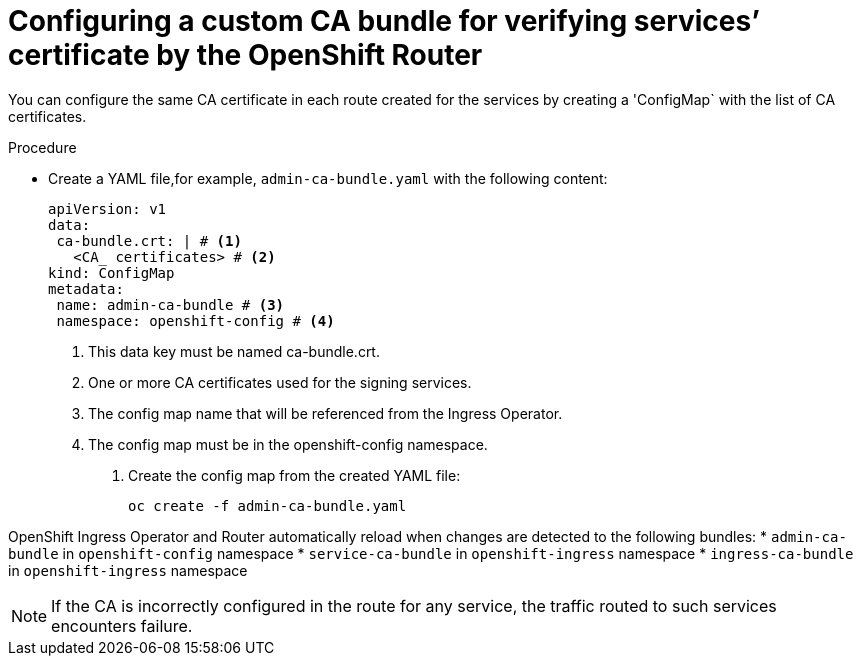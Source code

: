 // Modules included in the following assemblies:
//
// * ingress/configure-ingress-operator.adoc

:_mod-docs-content-type: PROCEDURE
[id="nw-ingress-configuring-custom-ca-bundle_{context}"]
= Configuring a custom CA bundle for verifying services’ certificate by the OpenShift Router

You can configure the same CA certificate in each route created for the services by creating a 'ConfigMap` with the list of CA certificates.

.Procedure

* Create a YAML file,for example, `admin-ca-bundle.yaml` with the following content:
+
[source,yaml]
----
apiVersion: v1
data:
 ca-bundle.crt: | # <1>
   <CA_ certificates> # <2>
kind: ConfigMap
metadata:
 name: admin-ca-bundle # <3>
 namespace: openshift-config # <4>
----
<1> This data key must be named ca-bundle.crt.
<2> One or more CA certificates used for the signing services.
<3> The config map name that will be referenced from the Ingress Operator.
<4> The config map must be in the openshift-config namespace.

. Create the config map from the created YAML file:
+
[source,terminal]
----
oc create -f admin-ca-bundle.yaml
----



[comment]
--
Ingress Operator create a ConfigMap with the name `ingress-ca-bundle` in `openshift-ingress` namespace which contains administrator/user configured CA bundle and also the OpenShift’s CA bundle which will be used by default for verifying the services’ certificate for the routes of `reencrypt` termination type and does not have destinationCA configured.

.Example
[source,yaml]
----
apiVersion: v1
data:
 ca-bundle.crt: |
   -----BEGIN CERTIFICATE-----
   <service-ca-bundle content>
   -----END CERTIFICATE-----
   -----BEGIN CERTIFICATE-----
   <admin-ca-bundle content>
   -----END CERTIFICATE-----
kind: ConfigMap
metadata:
 name: ingress-ca-bundle
 namespace: openshift-ingress
----
--

OpenShift Ingress Operator and Router automatically reload when changes are detected to the following bundles:
* `admin-ca-bundle` in `openshift-config` namespace
* `service-ca-bundle` in `openshift-ingress` namespace
* `ingress-ca-bundle` in `openshift-ingress` namespace

[NOTE]
====
If the CA is incorrectly configured in the route for any service, the traffic routed to such services encounters failure.
====